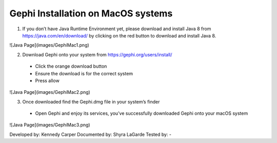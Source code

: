 Gephi Installation on MacOS systems
===================================

1. If you don’t have Java Runtime Environment yet, please download and install Java 8 from https://java.com/en/download/ by clicking on the red button to download and install Java 8. 

![Java Page](images/GephiMac1.png)

2. Download Gephi onto your system from https://gephi.org/users/install/ 

  -	Click the orange download button
  
  -	Ensure the download is for the correct system
  
  -	Press allow

![Java Page](images/GephiMac2.png)

3. Once downloaded find the Gephi.dmg file in your system’s finder

  -	Open Gephi and enjoy its services, you’ve successfully downloaded Gephi onto your macOS system

![Java Page](images/GephiMac3.png)



Developed by: Kennedy Carper 
Documented by: Shyra LaGarde
Tested by: -
